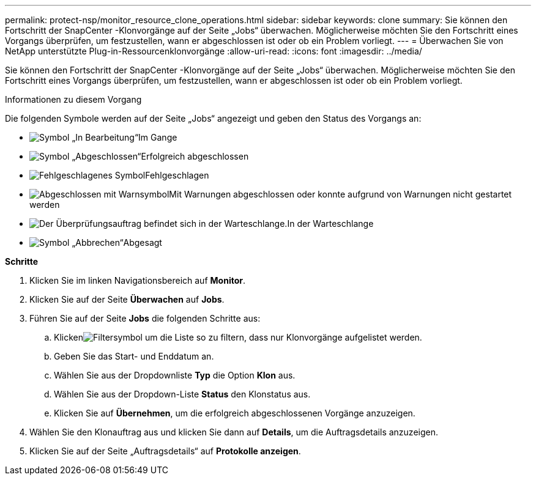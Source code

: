 ---
permalink: protect-nsp/monitor_resource_clone_operations.html 
sidebar: sidebar 
keywords: clone 
summary: Sie können den Fortschritt der SnapCenter -Klonvorgänge auf der Seite „Jobs“ überwachen.  Möglicherweise möchten Sie den Fortschritt eines Vorgangs überprüfen, um festzustellen, wann er abgeschlossen ist oder ob ein Problem vorliegt. 
---
= Überwachen Sie von NetApp unterstützte Plug-in-Ressourcenklonvorgänge
:allow-uri-read: 
:icons: font
:imagesdir: ../media/


[role="lead"]
Sie können den Fortschritt der SnapCenter -Klonvorgänge auf der Seite „Jobs“ überwachen.  Möglicherweise möchten Sie den Fortschritt eines Vorgangs überprüfen, um festzustellen, wann er abgeschlossen ist oder ob ein Problem vorliegt.

.Informationen zu diesem Vorgang
Die folgenden Symbole werden auf der Seite „Jobs“ angezeigt und geben den Status des Vorgangs an:

* image:../media/progress_icon.gif["Symbol „In Bearbeitung“"]Im Gange
* image:../media/success_icon.gif["Symbol „Abgeschlossen“"]Erfolgreich abgeschlossen
* image:../media/failed_icon.gif["Fehlgeschlagenes Symbol"]Fehlgeschlagen
* image:../media/warning_icon.gif["Abgeschlossen mit Warnsymbol"]Mit Warnungen abgeschlossen oder konnte aufgrund von Warnungen nicht gestartet werden
* image:../media/verification_job_in_queue.gif["Der Überprüfungsauftrag befindet sich in der Warteschlange."]In der Warteschlange
* image:../media/cancel_icon.gif["Symbol „Abbrechen“"]Abgesagt


*Schritte*

. Klicken Sie im linken Navigationsbereich auf *Monitor*.
. Klicken Sie auf der Seite *Überwachen* auf *Jobs*.
. Führen Sie auf der Seite *Jobs* die folgenden Schritte aus:
+
.. Klickenimage:../media/filter_icon.gif["Filtersymbol"] um die Liste so zu filtern, dass nur Klonvorgänge aufgelistet werden.
.. Geben Sie das Start- und Enddatum an.
.. Wählen Sie aus der Dropdownliste *Typ* die Option *Klon* aus.
.. Wählen Sie aus der Dropdown-Liste *Status* den Klonstatus aus.
.. Klicken Sie auf *Übernehmen*, um die erfolgreich abgeschlossenen Vorgänge anzuzeigen.


. Wählen Sie den Klonauftrag aus und klicken Sie dann auf *Details*, um die Auftragsdetails anzuzeigen.
. Klicken Sie auf der Seite „Auftragsdetails“ auf *Protokolle anzeigen*.

